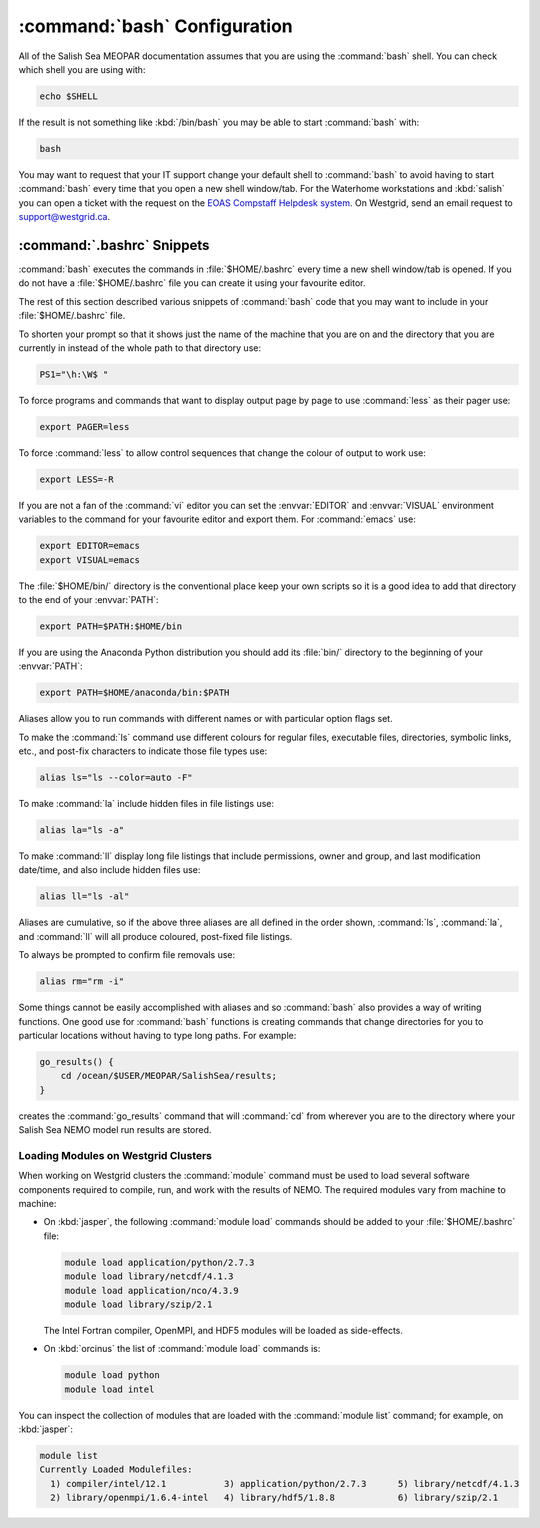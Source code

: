 :command:`bash` Configuration
=============================

All of the Salish Sea MEOPAR documentation assumes that you are using the :command:`bash` shell.
You can check which shell you are using with:

.. code-block:: bash

    echo $SHELL

If the result is not something like :kbd:`/bin/bash` you may be able to start :command:`bash` with:

.. code-block:: bash

    bash

You may want to request that your IT support change your default shell to :command:`bash` to avoid having to start :command:`bash` every time that you open a new shell window/tab.
For the Waterhome workstations and :kbd:`salish` you can open a ticket with the request on the `EOAS Compstaff Helpdesk system`_.
On Westgrid,
send an email request to support@westgrid.ca.

.. _EOAS Compstaff Helpdesk system: https://my.eos.ubc.ca/portal.html


.. _.bashrc-snippets:

:command:`.bashrc` Snippets
---------------------------

:command:`bash` executes the commands in :file:`$HOME/.bashrc` every time a new shell window/tab is opened.
If you do not have a :file:`$HOME/.bashrc` file you can create it using your favourite editor.

The rest of this section described various snippets of :command:`bash` code that you may want to include in your :file:`$HOME/.bashrc` file.

To shorten your prompt so that it shows just the name of the machine that you are on and the directory that you are currently in instead of the whole path to that directory use:

.. code-block:: bash

    PS1="\h:\W$ "

To force programs and commands that want to display output page by page to use :command:`less` as their pager use:

.. code-block:: bash

    export PAGER=less

To force :command:`less` to allow control sequences that change the colour of output to work use:

.. code-block:: bash

    export LESS=-R

If you are not a fan of the :command:`vi` editor you can set the :envvar:`EDITOR` and :envvar:`VISUAL` environment variables to the command for your favourite editor and export them.
For :command:`emacs` use:

.. code-block:: bash

    export EDITOR=emacs
    export VISUAL=emacs

The :file:`$HOME/bin/` directory is the conventional place keep your own scripts so it is a good idea to add that directory to the end of your :envvar:`PATH`:

.. code-block:: bash

    export PATH=$PATH:$HOME/bin

If you are using the Anaconda Python distribution you should add its :file:`bin/` directory to the beginning of your :envvar:`PATH`:

.. code-block:: bash

    export PATH=$HOME/anaconda/bin:$PATH

Aliases allow you to run commands with different names or with particular option flags set.

To make the :command:`ls` command use different colours for
regular files,
executable files,
directories,
symbolic links,
etc.,
and post-fix characters to indicate those file types use:

.. code-block:: bash

    alias ls="ls --color=auto -F"

To make :command:`la` include hidden files in file listings use:

.. code-block:: bash

    alias la="ls -a"

To make :command:`ll` display long file listings that include
permissions,
owner and group,
and last modification date/time,
and also include hidden files use:

.. code-block:: bash

    alias ll="ls -al"

Aliases are cumulative,
so if the above three aliases are all defined in the order shown,
:command:`ls`,
:command:`la`,
and :command:`ll` will all produce coloured,
post-fixed file listings.

To always be prompted to confirm file removals use:

.. code-block:: bash

    alias rm="rm -i"

Some things cannot be easily accomplished with aliases and so :command:`bash` also provides a way of writing functions.
One good use for :command:`bash` functions is creating commands that change directories for you to particular locations without having to type long paths.
For example:

.. code-block:: bash

    go_results() {
        cd /ocean/$USER/MEOPAR/SalishSea/results;
    }

creates the :command:`go_results` command that will :command:`cd` from wherever you are to the directory where your Salish Sea NEMO model run results are stored.


.. _LoadingModulesOnWestgridClusters:

Loading Modules on Westgrid Clusters
~~~~~~~~~~~~~~~~~~~~~~~~~~~~~~~~~~~~

When working on Westgrid clusters the :command:`module` command must be used to load several software components required to
compile,
run,
and work with the results of NEMO.
The required modules vary from machine to machine:

.. _LoadingModulesOnJasper:

* On :kbd:`jasper`,
  the following :command:`module load` commands should be added to your :file:`$HOME/.bashrc` file:

  .. code-block:: bash

      module load application/python/2.7.3
      module load library/netcdf/4.1.3
      module load application/nco/4.3.9
      module load library/szip/2.1

  The Intel Fortran compiler,
  OpenMPI,
  and HDF5 modules will be loaded as side-effects.

.. _LoadingModulesOnOrcinus:

* On :kbd:`orcinus` the list of :command:`module load` commands is:

  .. code-block:: bash

      module load python
      module load intel

You can inspect the collection of modules that are loaded with the :command:`module list` command; for example,
on :kbd:`jasper`:

.. code-block:: bash

    module list
    Currently Loaded Modulefiles:
      1) compiler/intel/12.1           3) application/python/2.7.3      5) library/netcdf/4.1.3
      2) library/openmpi/1.6.4-intel   4) library/hdf5/1.8.8            6) library/szip/2.1
